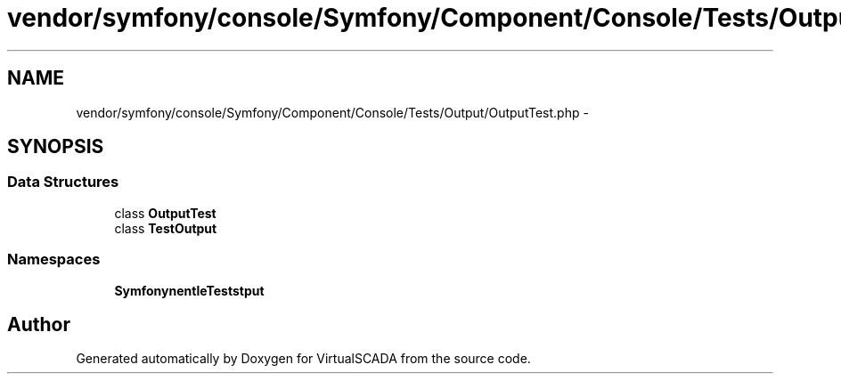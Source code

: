 .TH "vendor/symfony/console/Symfony/Component/Console/Tests/Output/OutputTest.php" 3 "Tue Apr 14 2015" "Version 1.0" "VirtualSCADA" \" -*- nroff -*-
.ad l
.nh
.SH NAME
vendor/symfony/console/Symfony/Component/Console/Tests/Output/OutputTest.php \- 
.SH SYNOPSIS
.br
.PP
.SS "Data Structures"

.in +1c
.ti -1c
.RI "class \fBOutputTest\fP"
.br
.ti -1c
.RI "class \fBTestOutput\fP"
.br
.in -1c
.SS "Namespaces"

.in +1c
.ti -1c
.RI " \fBSymfony\\Component\\Console\\Tests\\Output\fP"
.br
.in -1c
.SH "Author"
.PP 
Generated automatically by Doxygen for VirtualSCADA from the source code\&.
